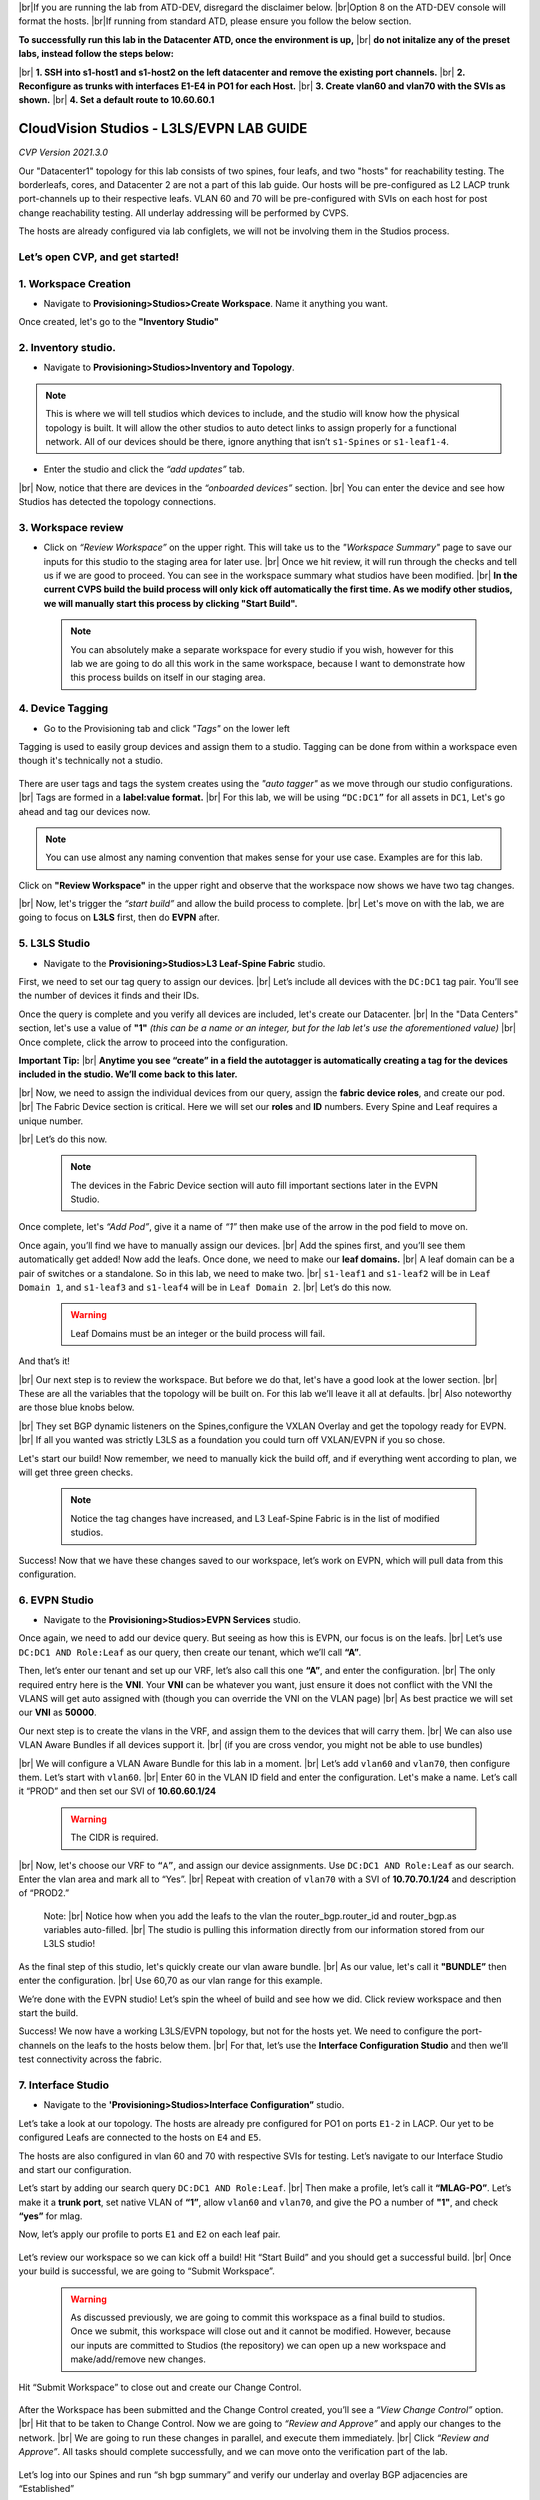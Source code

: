 .. # define a hard line break for HTML
.. |br| raw:: html

   <br />

.. raw:: html

 <style>.red{color:#aa0060; font-weight:bold; font-size:16px}</style>
.. role:: red


|br|:red:`If you are running the lab from ATD-DEV, disregard the disclaimer below.`
|br|:red:`Option 8 on the ATD-DEV console will format the hosts.`
|br|:red:`If running from standard ATD, please ensure you follow the below section.`


**To successfully run this lab in the Datacenter ATD, once the environment is up,** 
|br| **do not initalize any of the preset labs, instead follow the steps below:** 


|br| **1. SSH into s1-host1 and s1-host2 on the left datacenter and remove the existing port channels.**
|br| **2. Reconfigure as trunks with interfaces E1-E4 in PO1 for each Host.** 
|br| **3. Create vlan60 and vlan70 with the SVIs as shown.**
|br| **4. Set a default route to 10.60.60.1** 




CloudVision Studios  -  L3LS/EVPN LAB GUIDE
===========================================

*CVP Version 2021.3.0*

Our "Datacenter1" topology for this lab consists of two spines, four leafs, and two "hosts" for reachability testing. The borderleafs, cores, and Datacenter 2 are not a part of this lab guide. 
Our hosts will be pre-configured as L2 LACP trunk port-channels up to their respective leafs. 
VLAN 60 and 70 will be pre-configured with SVIs on each host for post change reachability testing. 
All underlay addressing will be performed by CVPS.

The hosts are already configured via lab configlets, we will not be involving them in the Studios process. 

.. thumbnail:: images/cvp_DDC_studios_l3ls_evpn/3TOPO.PNG
	:align: center
	:width: 50%


 
Let’s open CVP, and get started!
--------------------------------

**1. Workspace Creation**
--------------------------------------------------------------------------------------------

- Navigate to **Provisioning>Studios>Create Workspace**. Name it anything you want.

Once created, let's go to the **"Inventory Studio"**



.. thumbnail:: images/cvp_DDC_studios_l3ls_evpn/4WorkspaceIntro.gif
   :align: center
   :width: 50%

**2. Inventory studio.** 
--------------------------------------------------------------------------

- Navigate to **Provisioning>Studios>Inventory and Topology**.


.. note:: This is where we will tell studios which devices to include, and the studio will know how the physical topology is built. It will allow the other studios to auto detect links to assign properly for a functional network. All of our devices should be there, ignore anything that isn’t ``s1-Spines`` or ``s1-leaf1-4``.  
  

- Enter the studio and click the *“add updates”* tab.
  

|br| Now, notice that there are devices in the *“onboarded devices”* section. 
|br| You can enter the device and see how Studios has detected the topology connections.

.. thumbnail:: images/cvp_DDC_studios_l3ls_evpn/5Inventory.gif
   :align: center
   :width: 50%

**3. Workspace review**
-----------------------
    
- Click on *“Review Workspace”* on the upper right. This will take us to the *"Workspace Summary"* page to save our inputs for this studio to the staging area for later use. 
  |br| Once we hit review, it will run through the checks and tell us if we are good to proceed. You can see in the workspace summary what studios have been modified.
  |br| **In the current CVPS build the build process will only kick off automatically the first time. As we modify other studios, we will manually start this process by clicking "Start Build".** 
 
 .. note:: You can absolutely make a separate workspace for every studio if you wish, however for this lab we are going to do all this work in the same workspace, because I want to demonstrate how this process builds on itself in our staging area. 


 .. thumbnail:: images/cvp_DDC_studios_l3ls_evpn/6InventoryBuild.PNG
   :align: center
   :width: 50%

 

**4. Device Tagging**
---------------------

- Go to the Provisioning tab and click *"Tags"* on the lower left 

Tagging is used to easily group devices and assign them to a studio. 
Tagging can be done from within a workspace even though it's technically not a studio. 

 
   
   

 .. thumbnail:: images/cvp_DDC_studios_l3ls_evpn/7tagslocation.PNG
   :align: center
   :width: 50%


There are user tags and tags the system creates using the *"auto tagger"* as we move through our studio configurations. 
|br| Tags are formed in a **label:value format.** 
|br| For this lab, we will be using ``“DC:DC1”`` for all assets in ``DC1``, Let's go ahead and tag our devices now. 

.. note:: You can use almost any naming convention that makes sense for your use case. Examples are for this lab.



.. thumbnail:: images/cvp_DDC_studios_l3ls_evpn/8tagsprocess.gif
   :align: center
   :width: 50%

Click on **"Review Workspace"** in the upper right and observe that the workspace now shows we have two tag changes. 

|br| Now, let's trigger the *“start build”* and allow the build process to complete. 
|br| Let's move on with the lab, we are going to focus on **L3LS** first, then do **EVPN** after.


**5. L3LS Studio**
------------------

- Navigate to the **Provisioning>Studios>L3 Leaf-Spine Fabric** studio. 

First, we need to set our tag query to assign our devices.
|br| Let’s include all devices with the ``DC:DC1`` tag pair. You’ll see the number of devices it finds and their IDs. 



Once the query is complete and you verify all devices are included, let's create our Datacenter.
|br| In the "Data Centers" section, let's use a value of **"1"**  *(this can be a name or an integer, but for the lab let's use the aforementioned value)*
|br| Once complete, click the arrow to proceed into the configuration. 

**Important Tip:** 
|br| **Anytime you see “create” in a field the autotagger is automatically creating a tag for the devices included in the studio. We’ll come back to this later.** 

 

.. thumbnail:: images/cvp_DDC_studios_l3ls_evpn/9L3LSPT1.gif
   :align: center
   :width: 50%



|br| Now, we need to assign the individual devices from our query, assign the **fabric device roles**, and create our pod. 
|br| The Fabric Device section is critical. Here we will set our **roles** and **ID** numbers. Every Spine and Leaf requires a unique number. 

|br| Let’s do this now. 


 .. note:: The devices in the Fabric Device section will auto fill important sections later in the EVPN Studio. 



  

.. thumbnail:: images/cvp_DDC_studios_l3ls_evpn/10L3LSPT2.gif
   :align: center
   :width: 50%

Once complete, let's *“Add Pod”*, give it a name of *“1”* then make use of the arrow in the pod field to move on. 

Once again, you’ll find we have to manually assign our devices.  
|br| Add the spines first, and you’ll see them automatically get added! Now add the leafs. Once done, we need to make our **leaf domains.** 
|br| A leaf domain can be a pair of switches or a standalone. So in this lab, we need to make two. 
|br| ``s1-leaf1`` and ``s1-leaf2`` will be in ``Leaf Domain 1``, and ``s1-leaf3`` and ``s1-leaf4`` will be in ``Leaf Domain 2``. 
|br| Let’s do this now. 

   .. warning:: Leaf Domains must be an integer or the build process will fail.

.. thumbnail:: images/cvp_DDC_studios_l3ls_evpn/11L3LSPT3.gif
   :align: center
   :width: 50%

And that’s it! 

|br| Our next step is to review the workspace. But before we do that, let's have a good look  at the lower section. 
|br| These are all the variables that the topology will be built on. For this lab we’ll leave it all at defaults. 
|br| Also noteworthy are those blue knobs below. 

|br| They set BGP dynamic listeners on the Spines,configure the VXLAN Overlay and get the topology ready for EVPN. 
|br| If all you wanted was strictly L3LS as a foundation you could turn off VXLAN/EVPN if you so chose.      

.. thumbnail:: images/cvp_DDC_studios_l3ls_evpn/12L3LSPT4.PNG
   :align: center
   :width: 50%

Let's start our build! Now remember, we need to manually kick the build off, and if everything went according to plan, we will get three green checks. 

  .. note:: Notice the tag changes have increased, and L3 Leaf-Spine Fabric is in the list of modified studios.  

.. thumbnail:: images/cvp_DDC_studios_l3ls_evpn/13L3LSPT5.gif
   :align: center
   :width: 50%

Success! Now that we have these changes saved to our workspace, let’s work on EVPN, which will pull data from this configuration. 

**6. EVPN Studio**
------------------

- Navigate to the **Provisioning>Studios>EVPN Services** studio. 

Once again, we need to add our device query. But seeing as how this is EVPN, our focus is on the leafs. 
|br| Let’s use  ``DC:DC1 AND Role:Leaf`` as our query, then create our tenant, which we’ll call **“A”**. 

.. thumbnail:: images/cvp_DDC_studios_l3ls_evpn/14EVPNPT1.gif
   :align: center
   :width: 50%

Then, let’s enter our tenant and set up our VRF, let’s also call this one **“A”**, and enter the configuration. 
|br| The only required entry here is the **VNI**. Your **VNI** can be whatever you want, just ensure it does not conflict with the VNI the VLANS will get auto assigned with (though you can override the VNI on the VLAN page) 
|br| As best practice we will set our **VNI** as **50000**.


.. thumbnail:: images/cvp_DDC_studios_l3ls_evpn/15EVPNPT2.gif
   :align: center
   :width: 50%


Our next step is to create the vlans in the VRF, and assign them to the devices that will carry them. 
|br| We can also use VLAN Aware Bundles if all devices support it.
|br| (if you are cross vendor, you might not be able to use bundles)

|br| We will configure a VLAN Aware Bundle for this lab in a moment. 
|br| Let’s add ``vlan60`` and ``vlan70``, then configure them. Let’s start with ``vlan60``.
|br| Enter 60 in the VLAN ID field and enter the configuration. Let's make a name. Let’s call it “PROD” and then set our SVI of **10.60.60.1/24** 

   .. warning:: The CIDR is required. 

|br| Now, let's choose our VRF to ``“A”``, and assign our device assignments. Use ``DC:DC1 AND Role:Leaf`` as our search. Enter the vlan area and  mark all to “Yes”. 
|br| Repeat with creation of ``vlan70`` with a SVI of **10.70.70.1/24** and description of “PROD2.”

   Note: 
   |br| Notice how when you add the leafs to the vlan the router_bgp.router_id and router_bgp.as variables auto-filled. 
   |br| The studio is pulling this information directly from our information stored from our L3LS studio! 

.. thumbnail:: images/cvp_DDC_studios_l3ls_evpn/16EVPNPT3.gif
   :align: center
   :width: 50%


   


As the final step of this studio, let's quickly create our vlan aware bundle. 
|br| As our value, let's call it **"BUNDLE”** then enter the configuration. 
|br| Use 60,70 as our vlan range for this example.  

.. thumbnail:: images/cvp_DDC_studios_l3ls_evpn/16.1EVPNPT3.png
   :align: center
   :width: 50%

We’re done with the EVPN studio! Let’s spin the wheel of build and see how we did. Click review workspace and then start the build.  

.. thumbnail:: images/cvp_DDC_studios_l3ls_evpn/17EVPNPT4.gif
   :align: center
   :width: 50%

Success! We now have a working L3LS/EVPN topology, but not for the hosts yet. We need to configure the port-channels on the leafs to the hosts below them. 
|br| For that, let’s use the **Interface Configuration Studio** and then we’ll test connectivity across the fabric. 


**7. Interface Studio**
-----------------------

- Navigate to the **'Provisioning>Studios>Interface Configuration”** studio. 

Let’s take a look at our topology. The hosts are already pre configured for PO1 on ports ``E1-2`` in LACP. Our yet to be configured Leafs are connected to the hosts on ``E4`` and ``E5``. 

.. thumbnail:: images/cvp_DDC_studios_l3ls_evpn/18-topoforPO.PNG
   :align: center
   :width: 50%

The hosts are also configured in vlan 60 and 70 with respective SVIs for testing. 
Let’s navigate to our Interface Studio and start our configuration. 

Let’s start by adding our search query ``DC:DC1 AND Role:Leaf``.
|br| Then make a  profile, let’s call it **“MLAG-PO”**.  Let’s make it a **trunk port**, set native VLAN of **“1”**, allow ``vlan60`` and ``vlan70``, and give the PO a number of **"1"**, and check **“yes”** for mlag. 

.. thumbnail:: images/cvp_DDC_studios_l3ls_evpn/19-intstudio1.gif
   :align: center
   :width: 50%


Now, let’s apply our profile to ports ``E1`` and ``E2`` on each leaf pair.


   .. thumbnail:: images/cvp_DDC_studios_l3ls_evpn/20-intstudio1.gif
    :align: center
    :width: 50%


Let’s review our workspace so we can kick off a build! Hit “Start Build” and you should get a successful build. 
|br| Once your build is successful, we are going to  “Submit Workspace”.

   .. warning:: As discussed previously, we are going to commit this workspace as a final build to studios. Once we submit, this workspace will close out and it cannot be modified. However, because our inputs are committed to Studios (the repository) we can open up a new workspace and make/add/remove new changes. 


Hit “Submit Workspace” to close out and create our Change Control. 
 
 .. thumbnail:: images/cvp_DDC_studios_l3ls_evpn/21-CC1.gif
   :align: center
   :width: 50%

After the Workspace has been submitted and the Change Control created, you’ll see a *“View Change Control”* option. 
|br| Hit that to be taken to Change Control. Now we are going to *“Review and Approve”* and apply our changes to the network. 
|br| We are going to run these changes in parallel, and execute them immediately. 
|br| Click *“Review and Approve”*. All tasks should complete successfully, and we can move onto the verification part of the lab.



 .. thumbnail:: images/cvp_DDC_studios_l3ls_evpn/22-CC1.gif
   :align: center
   :width: 50%

Let’s log into our Spines and run “sh bgp summary” and verify our underlay and overlay BGP adjacencies are “Established” 

|br| Repeat for Leafs. Outputs should be similar.

SPINES - BGP Summary
----------------------
.. code-block:: bash 
   
  Neighbor               AS Session State AFI/SAFI                AFI/SAFI State   NLRI Rcd   NLRI Acc
  172.16.0.3          65001 Established   L2VPN EVPN              Negotiated              4          4
  172.16.0.4          65001 Established   L2VPN EVPN              Negotiated              4          4
  172.16.0.5          65002 Established   L2VPN EVPN              Negotiated              4          4
  172.16.0.5          65002 Established   L2VPN EVPN              Negotiated              4          4
  172.16.0.6          65002 Established   L2VPN EVPN              Negotiated              4          4
  172.16.200.1        65001 Established   IPv4 Unicast            Negotiated              7          7
  172.16.200.5        65001 Established   IPv4 Unicast            Negotiated              7          7
  172.16.200.9        65002 Established   IPv4 Unicast            Negotiated              7          7
  172.16.200.13       65002 Established   IPv4 Unicast            Negotiated              7          7

LEAFS - BGP Summary
----------------------

.. code-block:: bash 
 
 Neighbor               AS Session State AFI/SAFI                AFI/SAFI State   NLRI Rcd   NLRI Acc
 172.16.0.1            65000 Established   L2VPN EVPN              Negotiated              8          8
 172.16.0.2            65000 Established   L2VPN EVPN              Negotiated              8          8
 172.16.200.0          65000 Established   IPv4 Unicast            Negotiated             10         10
 172.16.200.2          65000 Established   IPv4 Unicast            Negotiated             10         10
 192.168.255.255       65001 Established   IPv4 Unicast            Negotiated             13         13


Now, let’s verify MLAG on our Leafs. On Leafs 1-4 run the **“show mlag”** command and verify all Leafs show as **“Active”** and **“Up-Up.”**

.. code-block:: bash 
   
 MLAG Status:                     
 state                              :              Active
 negotiation status                 :           Connected
 peer-link status                   :                  Up
 local-int status                   :                  Up

Now, on Leafs 1 and 3 let's verify our Port-Channel status. 
|br| Run the command **“sh port-channel dense”**

 .. note:: MLAG has an enhancement where the port-channel command will show the status of the port channel across both switches in the pair. See the section below. This output shows the status and configuration of the MLAG PortChannel of the local switch as well as the peer, with the **(P)** being the opposite switch. 

.. code-block:: bash 
   
   Port-Channel       Protocol    Ports             
   Po1(U)            LACP(a)     Et4(PG+) Et5(PG+) PEt4(P) PEt5(P)


Now that we’ve confirmed all our base connectivity, let’s test our fabric and look at some outputs. 


Let’s start with ``s1-host1``, and ensure we can ping our gateway at **10.60.60.1**. This should be successful. 
|br| Next, let's ensure we can ping our local SVI at **10.60.60.160**. This should also be successful. Let’s ping across the fabric now in the same vlan, from **.160 to .161.** This should be successful as well. 

Do a **“show int vlan 60”** on ``s1-host1`` and on ``s1-host2`` and make note of their **mac**. On ``s1-leaf1``, do ``“show mac address-table vlan 60”`` and notice ``s1-host1’s`` mac comes across PO1 and ``s1-host2’s`` comes across Vx1.

Next, let’s ping inter-vlan from **10.60.60.160** to **10.70.70.171**, which should be successful. On ``s1-leaf1``, review the EVPN routing table using **“show bgp evpn“**. 

**LAB COMPLETE!**
--------------------------------


